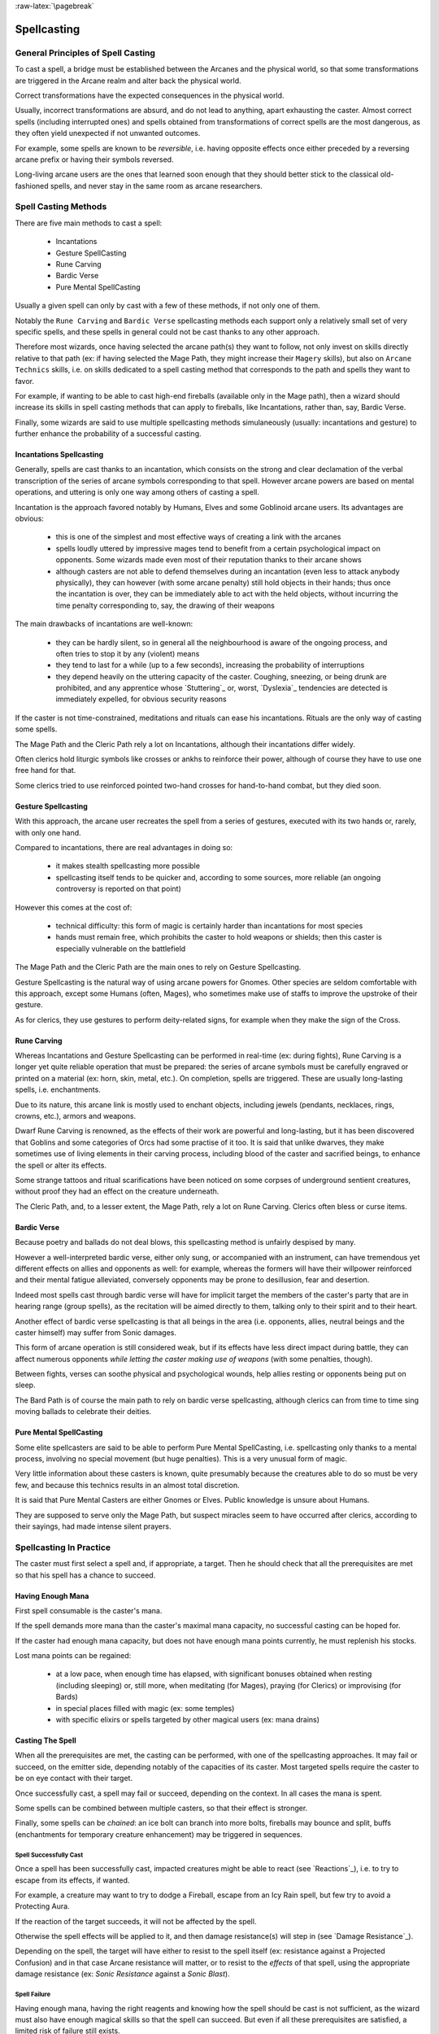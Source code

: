 :raw-latex:`\pagebreak`


Spellcasting
------------



General Principles of Spell Casting
...................................

To cast a spell, a bridge must be established between the Arcanes and the physical world, so that some transformations are triggered in the Arcane realm and alter back the physical world.

Correct transformations have the expected consequences in the physical world.

Usually, incorrect transformations are absurd, and do not lead to anything, apart exhausting the caster. Almost correct spells (including interrupted ones) and spells obtained from transformations of correct spells are the most dangerous, as they often yield unexpected if not unwanted outcomes.

For example, some spells are known to be *reversible*, i.e. having opposite effects once either preceded by a reversing arcane prefix or having their symbols reversed.

Long-living arcane users are the ones that learned soon enough that they should better stick to the classical old-fashioned spells, and never stay in the same room as arcane researchers.



Spell Casting Methods
.....................

There are five main methods to cast a spell:

 - Incantations
 - Gesture SpellCasting
 - Rune Carving
 - Bardic Verse
 - Pure Mental SpellCasting

Usually a given spell can only by cast with a few of these methods, if not only one of them.

Notably the ``Rune Carving`` and ``Bardic Verse`` spellcasting methods each support only a relatively small set of very specific spells, and these spells in general could not be cast thanks to any other approach.

Therefore most wizards, once having selected the arcane path(s) they want to follow, not only invest on skills directly relative to that path (ex: if having selected the Mage Path, they might increase their ``Magery`` skills), but also on ``Arcane Technics`` skills, i.e. on skills dedicated to a spell casting method that corresponds to the path and spells they want to favor.

For example, if wanting to be able to cast high-end fireballs (available only in the Mage path), then a wizard should increase its skills in spell casting methods that can apply to fireballs, like Incantations, rather than, say, Bardic Verse.

Finally, some wizards are said to use multiple spellcasting methods simulaneously (usually: incantations and gesture) to further enhance the probability of a successful casting.


Incantations Spellcasting
_________________________

Generally, spells are cast thanks to an incantation, which consists on the strong and clear declamation of the verbal transcription of the series of arcane symbols corresponding to that spell. However arcane powers are based on mental operations, and uttering is only one way among others of casting a spell.

Incantation is the approach favored notably by Humans, Elves and some Goblinoid arcane users. Its advantages are obvious:

 - this is one of the simplest and most effective ways of creating a link with the arcanes

 - spells loudly uttered by impressive mages tend to benefit from a certain psychological impact on opponents. Some wizards made even most of their reputation thanks to their arcane shows

 - although casters are not able to defend themselves during an incantation (even less to attack anybody physically), they can however (with some arcane penalty) still hold objects in their hands; thus once the incantation is over, they can be immediately able to act with the held objects, without incurring the time penalty corresponding to, say, the drawing of their weapons


The main drawbacks of incantations are well-known:

 - they can be hardly silent, so in general all the neighbourhood is aware of the ongoing process, and often tries to stop it by any (violent) means

 - they tend to last for a while (up to a few seconds), increasing the probability of interruptions

 - they depend heavily on the uttering capacity of the caster. Coughing, sneezing, or being drunk are prohibited, and any apprentice whose `Stuttering`_ or, worst, `Dyslexia`_ tendencies are detected is immediately expelled, for obvious security reasons


If the caster is not time-constrained, meditations and rituals can ease his incantations. Rituals are the only way of casting some spells.

The Mage Path and the Cleric Path rely a lot on Incantations, although their incantations differ widely.

Often clerics hold liturgic symbols like crosses or ankhs to reinforce their power, although of course they have to use one free hand for that.

Some clerics tried to use reinforced pointed two-hand crosses for hand-to-hand combat, but they died soon.



Gesture Spellcasting
____________________

With this approach, the arcane user recreates the spell from a series of gestures, executed with its two hands or, rarely, with only one hand.

Compared to incantations, there are real advantages in doing so:

 - it makes stealth spellcasting more possible

 - spellcasting itself tends to be quicker and, according to some sources, more reliable (an ongoing controversy is reported on that point)

However this comes at the cost of:

 - technical difficulty: this form of magic is certainly harder than incantations for most species

 - hands must remain free, which prohibits the caster to hold weapons or shields; then this caster is especially vulnerable on the battlefield

The Mage Path and the Cleric Path are the main ones to rely on Gesture Spellcasting.

Gesture Spellcasting is the natural way of using arcane powers for Gnomes. Other species are seldom comfortable with this approach, except some Humans (often, Mages), who sometimes make use of staffs to improve the upstroke of their gesture.

As for clerics, they use gestures to perform deity-related signs, for example when they make the sign of the Cross.




Rune Carving
____________

Whereas Incantations and Gesture Spellcasting can be performed in real-time (ex: during fights), Rune Carving is a longer yet quite reliable operation that must be prepared: the series of arcane symbols must be carefully engraved or printed on a material (ex: horn, skin, metal, etc.). On completion, spells are triggered. These are usually long-lasting spells, i.e. enchantments.

Due to its nature, this arcane link is mostly used to enchant objects, including jewels (pendants, necklaces, rings, crowns, etc.), armors and weapons.

Dwarf Rune Carving is renowned, as the effects of their work are powerful and long-lasting, but it has been discovered that Goblins and some categories of Orcs had some practise of it too. It is said that unlike dwarves, they make sometimes use of living elements in their carving process, including blood of the caster and sacrified beings, to enhance the spell or alter its effects.

Some strange tattoos and ritual scarifications have been noticed on some corpses of underground sentient creatures, without proof they had an effect on the creature underneath.

The Cleric Path, and, to a lesser extent, the Mage Path, rely a lot on Rune Carving. Clerics often bless or curse items.



Bardic Verse
____________

Because poetry and ballads do not deal blows, this spellcasting method is unfairly despised by many.

However a well-interpreted bardic verse, either only sung, or accompanied with
an instrument, can have tremendous yet different effects on allies and opponents as well: for example, whereas the formers will have their willpower reinforced and their mental fatigue alleviated, conversely opponents may be prone to desillusion, fear and desertion.

Indeed most spells cast through bardic verse will have for implicit target the members of the caster's party that are in hearing range (group spells), as the recitation will be aimed directly to them, talking only to their spirit and to their heart.

Another effect of bardic verse spellcasting is that all beings in the area (i.e. opponents, allies, neutral beings and the caster himself) may suffer from Sonic damages.

This form of arcane operation is still considered weak, but if its effects have less direct impact during battle, they can affect numerous opponents *while letting the caster making use of weapons* (with some penalties, though).

Between fights, verses can soothe physical and psychological wounds, help allies resting or opponents being put on sleep.

The Bard Path is of course the main path to rely on bardic verse spellcasting, although clerics can from time to time sing moving ballads to celebrate their deities.



Pure Mental SpellCasting
________________________

Some elite spellcasters are said to be able to perform Pure Mental SpellCasting, i.e. spellcasting only thanks to a mental process, involving no special movement (but huge penalties). This is a very unusual form of magic.

Very little information about these casters is known, quite presumably because the creatures able to do so must be very few, and because this technics results in an almost total discretion.

It is said that Pure Mental Casters are either Gnomes or Elves. Public knowledge is unsure about Humans.

They are supposed to serve only the Mage Path, but suspect miracles seem to have occurred after clerics, according to their sayings, had made intense silent prayers.



Spellcasting In Practice
........................

The caster must first select a spell and, if appropriate, a target. Then he should check that all the prerequisites are met so that his spell has a chance to succeed.


Having Enough Mana
__________________

First spell consumable is the caster's mana.

If the spell demands more mana than the caster's maximal mana capacity, no successful casting can be hoped for.

If the caster had enough mana capacity, but does not have enough mana points currently, he must replenish his stocks.

Lost mana points can be regained:

 - at a low pace, when enough time has elapsed, with significant bonuses obtained when resting (including sleeping) or, still more, when meditating (for Mages), praying (for Clerics) or improvising (for Bards)

 - in special places filled with magic (ex: some temples)

 - with specific elixirs or spells targeted by other magical users (ex: mana drains)


Casting The Spell
_________________

When all the prerequisites are met, the casting can be performed, with one of the spellcasting approaches. It may fail or succeed, on the emitter side, depending notably of the capacities of its caster. Most targeted spells require the caster to be on eye contact with their target.

Once successfully cast, a spell may fail or succeed, depending on the context. In all cases the mana is spent.

Some spells can be combined between multiple casters, so that their effect is stronger.

Finally, some spells can be *chained*: an ice bolt can branch into more bolts, fireballs may bounce and split, buffs (enchantments for temporary creature enhancement) may be triggered in sequences.


Spell Successfully Cast
***********************

Once a spell has been successfully cast, impacted creatures might be able to react (see `Reactions`_), i.e. to try to escape from its effects, if wanted.

For example, a creature may want to try to dodge a Fireball, escape from an Icy Rain spell, but few try to avoid a Protecting Aura.

If the reaction of the target succeeds, it will not be affected by the spell.

Otherwise the spell effects will be applied to it, and then damage resistance(s) will step in (see `Damage Resistance`_).

Depending on the spell, the target will have either to resist to the spell itself (ex: resistance against a Projected Confusion) and in that case Arcane resistance will matter, or to resist to the *effects* of that spell, using the appropriate damage resistance (ex: *Sonic Resistance* against a *Sonic Blast*).


Spell Failure
*************

Having enough mana, having the right reagents and knowing how the spell should be cast is not sufficient, as the wizard must also have enough magical skills so that the spell can succeed. But even if all these prerequisites are satisfied, a limited risk of failure still exists.

Should a spell fail, on most cases nothing special will happen, spell will just fizzle, and its prerequisites (mana, reagents, etc.) will be lost.

On other cases, the spell may backfire, and deal damages, especially to the caster. This is specially true for *Battle Arcane* spells, as the high energy gathered for them has to be cleared one way or another.

On rare cases, with some spells the failure might result in various other spell-specific unwanted effects, immediately apparent or not. Silent spell failure is one of the worst pitfalls threatening the unwary arcane user.



How to improve Spellcasting
...........................

Experienced spellcasters discovered that practise allowed them to cast more spells, or more powerful ones, or both.

This corresponds to various arcane skills, improving the progress in:

 - an arcane path: Mage Path, Cleric Path, or Bard Path

 - a spellcasting method: `Incantations Spellcasting`_, `Gesture Spellcasting`_, `Rune Carving`_, `Bardic Verse`_, `Pure Mental SpellCasting`_

 - arcane development: `Mana Tank`_, `Chained Casts`_


Mana Tank
_________



Chained Casts
_____________
